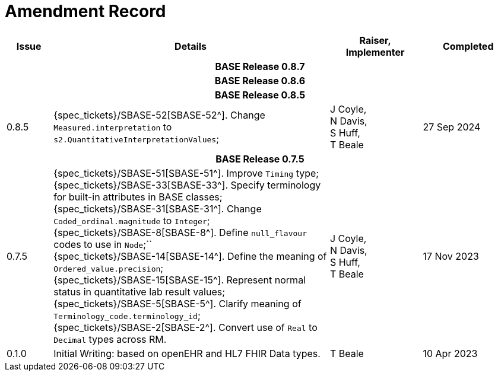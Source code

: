 = Amendment Record

[cols="1,6,2,2", options="header"]
|===
|Issue|Details|Raiser, Implementer|Completed

4+^h|*BASE Release 0.8.7*

4+^h|*BASE Release 0.8.6*

4+^h|*BASE Release 0.8.5*

|0.8.5
|[[latest_issue]]{spec_tickets}/SBASE-52[SBASE-52^]. Change `Measured.interpretation` to `s2.QuantitativeInterpretationValues`; +
|J Coyle, +
N Davis, +
S Huff, +
T Beale
|[[latest_issue_date]]27 Sep 2024

4+^h|*BASE Release 0.7.5*

|0.7.5
|{spec_tickets}/SBASE-51[SBASE-51^]. Improve `Timing` type; +
{spec_tickets}/SBASE-33[SBASE-33^]. Specify terminology for built-in attributes in BASE classes; +
{spec_tickets}/SBASE-31[SBASE-31^]. Change `Coded_ordinal.magnitude` to `Integer`; +
{spec_tickets}/SBASE-8[SBASE-8^]. Define `null_flavour` codes to use in `Node`;`` +
{spec_tickets}/SBASE-14[SBASE-14^]. Define the meaning of `Ordered_value.precision`; +
{spec_tickets}/SBASE-15[SBASE-15^]. Represent normal status in quantitative lab result values; +
{spec_tickets}/SBASE-5[SBASE-5^]. Clarify meaning of `Terminology_code.terminology_id`; +
{spec_tickets}/SBASE-2[SBASE-2^]. Convert use of `Real` to `Decimal` types across RM.
|J Coyle, +
N Davis, +
S Huff, +
T Beale
|17 Nov 2023

|0.1.0
|Initial Writing: based on openEHR and HL7 FHIR Data types.
|T Beale
|10 Apr 2023

|===

